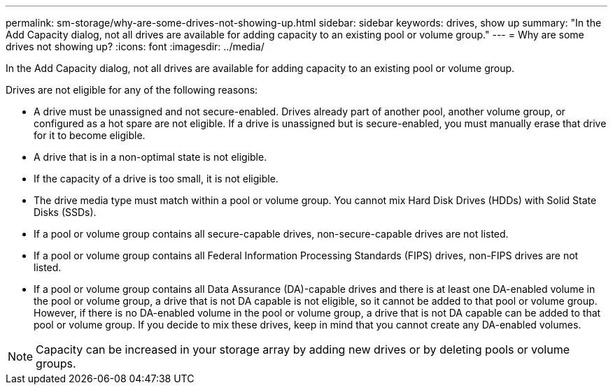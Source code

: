 ---
permalink: sm-storage/why-are-some-drives-not-showing-up.html
sidebar: sidebar
keywords: drives, show up
summary: "In the Add Capacity dialog, not all drives are available for adding capacity to an existing pool or volume group."
---
= Why are some drives not showing up?
:icons: font
:imagesdir: ../media/

[.lead]
In the Add Capacity dialog, not all drives are available for adding capacity to an existing pool or volume group.

Drives are not eligible for any of the following reasons:

* A drive must be unassigned and not secure-enabled. Drives already part of another pool, another volume group, or configured as a hot spare are not eligible. If a drive is unassigned but is secure-enabled, you must manually erase that drive for it to become eligible.
* A drive that is in a non-optimal state is not eligible.
* If the capacity of a drive is too small, it is not eligible.
* The drive media type must match within a pool or volume group. You cannot mix Hard Disk Drives (HDDs) with Solid State Disks (SSDs).
* If a pool or volume group contains all secure-capable drives, non-secure-capable drives are not listed.
* If a pool or volume group contains all Federal Information Processing Standards (FIPS) drives, non-FIPS drives are not listed.
* If a pool or volume group contains all Data Assurance (DA)-capable drives and there is at least one DA-enabled volume in the pool or volume group, a drive that is not DA capable is not eligible, so it cannot be added to that pool or volume group. However, if there is no DA-enabled volume in the pool or volume group, a drive that is not DA capable can be added to that pool or volume group. If you decide to mix these drives, keep in mind that you cannot create any DA-enabled volumes.

[NOTE]
====
Capacity can be increased in your storage array by adding new drives or by deleting pools or volume groups.
====
